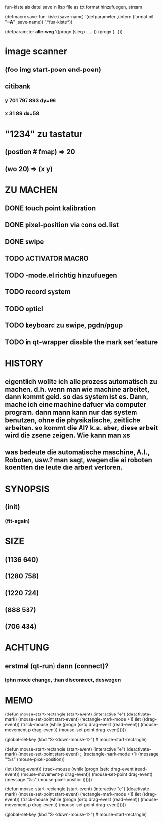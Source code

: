 fun-kiste als datei save in lisp file as txt format
hinzufuegen, stream

(defmacro save-fun-kiste (save-name)
       `(defparameter ,(intern (format nil "*~A*" ,save-name))
	  ',*fun-kiste*)) 

(defparameter *alle-weg*
  '((progn (sleep ......))
    (progn (...)))
  
    

* image scanner
** (foo img start-poen end-poen)
** citibank
*** y 701 797 893 dy=96
*** x 31 89  dx=58
* "1234" zu tastatur
** (postion #\a fmap) => 20
** (wo 20) => (x y)


* ZU MACHEN
** DONE touch point kalibration
** DONE pixel-position via cons od. list
** DONE swipe
** TODO ACTIVATOR MACRO
** TODO -mode.el richtig hinzufuegen 
** TODO record system
** TODO opticl
** TODO keyboard zu swipe, pgdn/pgup
** TODO in qt-wrapper disable the mark set feature

* HISTORY
** eigentlich wollte ich alle prozess automatisch zu machen. d.h. wenn man wie machine arbeitet, dann kommt geld. so das system ist es. Dann, mache ich eine machine dafuer via computer program. dann mann kann nur das system benutzen, ohne die physikalische, zeitliche arbeiten. so kommt die AI? k.a. aber, diese arbeit wird die zsene zeigen. Wie kann man xs
** was bedeute die automatische maschine, A.I., Roboten, usw.? man sagt, wegen die ai roboten koentten die leute die arbeit verloren. 
  
* SYNOPSIS
** (init)
*** (fit-again)
** 

* SIZE
** (1136 640)
** (1280 758)
** (1220 724)
** (888 537)
** (706 434)

* ACHTUNG
** erstmal (qt-run) dann (connect)?
*** iphn mode change, than disconnect, deswegen

* MEMO

(defun mouse-start-rectangle (start-event)
  (interactive "e")
  (deactivate-mark)
  (mouse-set-point start-event)
  (rectangle-mark-mode +1)
  (let ((drag-event))
    (track-mouse
      (while (progn
               (setq drag-event (read-event))
               (mouse-movement-p drag-event))
        (mouse-set-point drag-event)))))

(global-set-key (kbd "S-<down-mouse-1>") #'mouse-start-rectangle)


(defun mouse-start-rectangle (start-event)                        
  (interactive "e")                                               
  (deactivate-mark)                                               
  (mouse-set-point start-event)                                   
  ;; (rectangle-mark-mode +1)
  (message "%s" (mouse-pixel-position))

  (let ((drag-event))                                             
    (track-mouse                                                  
      (while (progn                                               
	       (setq drag-event (read-event))                     
	       (mouse-movement-p drag-event))                     
	(mouse-set-point drag-event)
	(message "%s" (mouse-pixel-position))))))



(defun mouse-start-rectangle (start-event)
  (interactive "e")
  (deactivate-mark)
  (mouse-set-point start-event)
  (rectangle-mark-mode +1)
  (let ((drag-event))
    (track-mouse
      (while (progn
               (setq drag-event (read-event))
               (mouse-movement-p drag-event))
        (mouse-set-point drag-event)))))

(global-set-key (kbd "S-<down-mouse-1>") #'mouse-start-rectangle)
